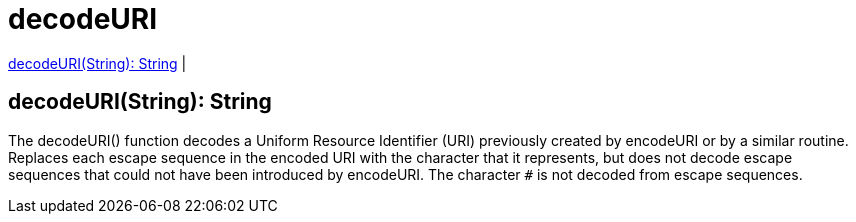 = decodeURI

<<decodeuri1>> |


[[decodeuri1]]
== decodeURI(String): String

The decodeURI() function decodes a Uniform Resource Identifier (URI) previously created by encodeURI or by a similar routine.
Replaces each escape sequence in the encoded URI with the character that it represents,
but does not decode escape sequences that could not have been introduced by encodeURI.
The character `#` is not decoded from escape sequences.

